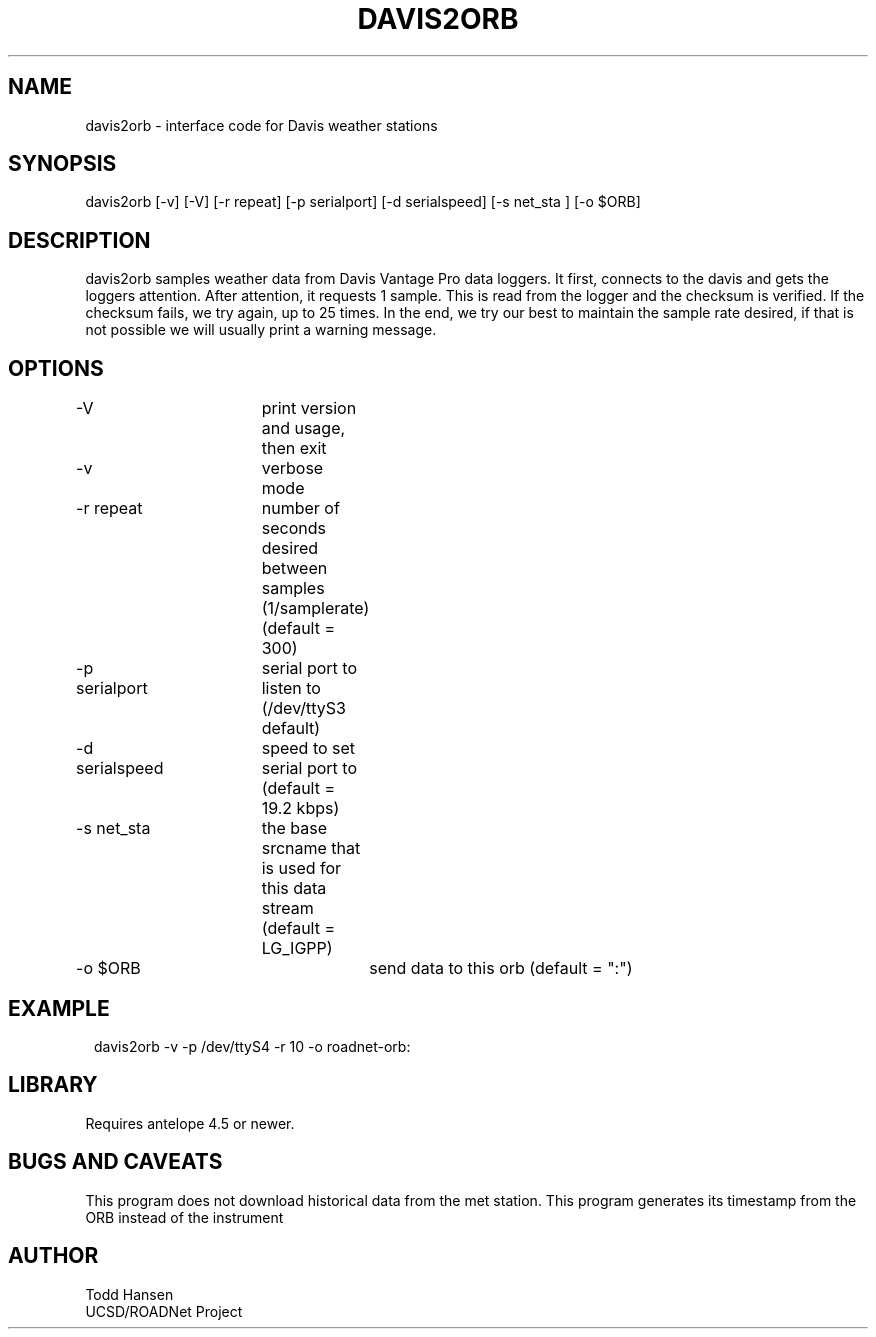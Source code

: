 .TH DAVIS2ORB 1 "$Date: 2004/02/27 17:50:44 $"
.SH NAME
davis2orb - interface code for Davis weather stations
.SH SYNOPSIS
.nf
davis2orb [-v] [-V] [-r repeat] [-p serialport] [-d serialspeed] [-s net_sta ] [-o $ORB]
.fi
.SH DESCRIPTION
davis2orb samples weather data from Davis Vantage Pro data loggers. It first, connects to the davis and gets the loggers attention. After attention, it requests 1 sample. This is read from the logger and the checksum is verified. If the checksum fails, we try again, up to 25 times. In the end, we try our best to maintain the sample rate desired, if that is not possible we will usually print a warning message.
.SH OPTIONS
.nf
-V			print version and usage, then exit

-v			verbose mode

-r repeat		number of seconds desired between samples (1/samplerate)
			(default = 300)

-p serialport	serial port to listen to (/dev/ttyS3 default) 

-d serialspeed	speed to set serial port to (default = 19.2 kbps)

-s net_sta	the base srcname that is used for this data stream
			(default = LG_IGPP) 

-o $ORB			send data to this orb (default = ":")
.fi
.SH EXAMPLE
.ft CW
.in 2c
.nf
 davis2orb -v -p /dev/ttyS4 -r 10 -o roadnet-orb:
.fi
.in
.ft R
.SH LIBRARY
Requires antelope 4.5 or newer.
.SH "BUGS AND CAVEATS"
This program does not download historical data from the met station.
This program generates its timestamp from the ORB instead of the instrument
.SH AUTHOR
.nf
Todd Hansen
UCSD/ROADNet Project
.fi
